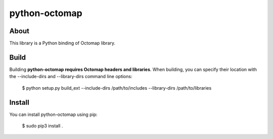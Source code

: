 python-octomap
=========

About
-----
This library is a Python binding of Octomap library.

Build
-----
Building **python-octomap requires Octomap headers and libraries**.
When building, you can specify their location with the --include-dirs
and --library-dirs command line options:

    $ python setup.py build_ext --include-dirs /path/to/includes --library-dirs /path/to/libraries

Install
-------
You can install python-octomap using pip:

    $ sudo pip3 install .

